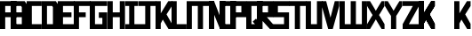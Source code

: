 SplineFontDB: 3.0
FontName: Exzellenz
FullName: Exzellenz
FamilyName: Exzellenz
Weight: Regular
Copyright: Copyright (c) 2019, Max Lang,,,
UComments: "2019-12-17: Created with FontForge (http://fontforge.org)"
Version: 001.000
ItalicAngle: 0
UnderlinePosition: -102
UnderlineWidth: 51
Ascent: 811
Descent: 213
InvalidEm: 0
LayerCount: 2
Layer: 0 0 "Back" 1
Layer: 1 0 "Fore" 0
XUID: [1021 119 -1597498843 7709205]
StyleMap: 0x0000
FSType: 0
OS2Version: 0
OS2_WeightWidthSlopeOnly: 0
OS2_UseTypoMetrics: 1
CreationTime: 1576616356
ModificationTime: 1576799380
OS2TypoAscent: 0
OS2TypoAOffset: 1
OS2TypoDescent: 0
OS2TypoDOffset: 1
OS2TypoLinegap: 92
OS2WinAscent: 0
OS2WinAOffset: 1
OS2WinDescent: 0
OS2WinDOffset: 1
HheadAscent: 0
HheadAOffset: 1
HheadDescent: 0
HheadDOffset: 1
Lookup: 258 0 0 "kern-lookup" { "both-high" [153,0,2] "kern-lookup-1" [153,15,0] } ['kern' ('latn' <'dflt' > ) ]
MarkAttachClasses: 1
MarkAttachSets: 2
"left-full" 31 A B C D E F G H K L M N P R U W
"right-full" 11 A H M N U W
DEI: 91125
KernClass2: 2 2 "both-high"
 15 A H M N O Q U W
 35 A B C D E F G H K L M N O P Q R U W
 0 {} 0 {} 0 {} -150 {}
Encoding: ISO8859-1
UnicodeInterp: none
NameList: AGL For New Fonts
DisplaySize: -72
AntiAlias: 1
FitToEm: 0
WinInfo: 50 10 5
BeginPrivate: 0
EndPrivate
AnchorClass2: "xyz"""  "as"""  "abc""" 
BeginChars: 256 28

StartChar: T
Encoding: 84 84 0
Width: 492
VWidth: 0
Flags: HMW
LayerCount: 2
Fore
SplineSet
0 811 m 1
 492 811 l 25
 492 671 l 1
 321 671 l 25
 321 0 l 1
 171 0 l 25
 171 671 l 25
 0 671 l 25
 0 811 l 1
EndSplineSet
Validated: 1
EndChar

StartChar: U
Encoding: 85 85 1
Width: 471
VWidth: 0
Flags: MW
LayerCount: 2
Fore
SplineSet
0 0 m 1
 0 811 l 1
 150 811 l 1
 150 140 l 1
 321 140 l 1
 321 811 l 1
 471 811 l 1
 471 0 l 1
 0 0 l 1
EndSplineSet
Validated: 1
EndChar

StartChar: O
Encoding: 79 79 2
Width: 471
VWidth: 0
Flags: HMW
LayerCount: 2
Fore
SplineSet
150 140 m 5
 321 140 l 5
 321 671 l 5
 150 671 l 5
 150 140 l 5
0 0 m 5
 0 811 l 5
 471 811 l 5
 471 0 l 5
 0 0 l 5
EndSplineSet
Validated: 1
EndChar

StartChar: M
Encoding: 77 77 3
Width: 792
VWidth: 0
Flags: HMW
LayerCount: 2
Fore
SplineSet
792 811 m 17
 792 0 l 1
 640 0 l 1
 640 671 l 1
 471 671 l 1
 471 0 l 1
 321 0 l 1
 321 671 l 1
 150 671 l 1
 150 0 l 1
 0 0 l 1
 0 811 l 9
 792 811 l 17
EndSplineSet
Validated: 1
EndChar

StartChar: A
Encoding: 65 65 4
Width: 471
VWidth: 0
Flags: HMW
LayerCount: 2
Fore
SplineSet
321 484 m 1
 321 671 l 1
 150 671 l 1
 150 484 l 1
 321 484 l 1
471 811 m 1
 471 0 l 1
 321 0 l 1
 321 344 l 1
 150 344 l 1
 150 0 l 1
 0 0 l 1
 0 811 l 1
 471 811 l 1
EndSplineSet
Validated: 1
EndChar

StartChar: B
Encoding: 66 66 5
Width: 471
VWidth: 0
Flags: HMW
LayerCount: 2
Fore
SplineSet
471 0 m 1
 0 0 l 25
 0 811 l 1
 404 811 l 1
 471 714 l 1
 471 0 l 1
150 140 m 1
 321 140 l 1
 321 344 l 1
 150 344 l 1
 150 140 l 1
150 484 m 1
 321 484 l 1
 321 639 l 1
 299 671 l 1
 150 671 l 1
 150 484 l 1
0 0 m 1025
EndSplineSet
Validated: 1
EndChar

StartChar: C
Encoding: 67 67 6
Width: 432
VWidth: 0
Flags: HMW
LayerCount: 2
Fore
SplineSet
432 0 m 1
 0 0 l 1
 0 811 l 1
 432 811 l 1
 432 671 l 1
 149 671 l 1
 149 140 l 1
 432 140 l 1
 432 0 l 1
EndSplineSet
Validated: 1
EndChar

StartChar: D
Encoding: 68 68 7
Width: 471
VWidth: 0
Flags: HMW
LayerCount: 2
Fore
SplineSet
471 0 m 1
 0 0 l 25
 0 811 l 1
 404 811 l 1
 471 714 l 1
 471 0 l 1
321 639 m 1
 299 671 l 1
 150 671 l 1
 150 140 l 1
 321 140 l 1
 321 639 l 1
0 0 m 1025
EndSplineSet
Validated: 1
EndChar

StartChar: E
Encoding: 69 69 8
Width: 471
VWidth: 0
Flags: HMW
LayerCount: 2
Fore
SplineSet
394 344 m 1
 150 344 l 1
 150 140 l 1
 471 140 l 1
 471 0 l 1
 0 0 l 1
 0 811 l 1
 471 811 l 1
 471 671 l 1
 150 671 l 1
 150 484 l 1
 394 484 l 1
 394 344 l 1
EndSplineSet
Validated: 1
EndChar

StartChar: F
Encoding: 70 70 9
Width: 471
VWidth: 0
Flags: HMW
LayerCount: 2
Fore
SplineSet
344 344 m 1
 150 344 l 1
 150 0 l 5
 0 0 l 5
 0 811 l 1
 471 811 l 1
 471 671 l 1
 150 671 l 1
 150 484 l 1
 344 484 l 1
 344 344 l 1
EndSplineSet
Validated: 1
EndChar

StartChar: G
Encoding: 71 71 10
Width: 502
VWidth: 0
Flags: HMW
LayerCount: 2
Fore
SplineSet
150 671 m 1
 150 140 l 1
 362 140 l 1
 362 324 l 1
 261 324 l 1
 261 484 l 1
 502 484 l 25
 502 0 l 17
 0 0 l 1
 0 811 l 1
 502 811 l 9
 502 671 l 25
 150 671 l 1
EndSplineSet
Validated: 1
EndChar

StartChar: H
Encoding: 72 72 11
Width: 502
VWidth: 0
Flags: HMW
LayerCount: 2
Fore
SplineSet
502 811 m 1
 502 0 l 1
 352 0 l 1
 352 344 l 1
 150 344 l 1
 150 0 l 1
 0 0 l 1
 0 811 l 1
 150 811 l 1
 150 484 l 1
 352 484 l 1
 352 811 l 1
 502 811 l 1
EndSplineSet
Validated: 1
EndChar

StartChar: I
Encoding: 73 73 12
Width: 372
VWidth: 0
Flags: HMW
LayerCount: 2
Fore
SplineSet
372 0 m 1
 0 0 l 1
 0 140 l 1
 111 140 l 1
 111 671 l 1
 0 671 l 1
 0 811 l 1
 372 811 l 1
 372 671 l 1
 261 671 l 1
 261 140 l 1
 372 140 l 1
 372 0 l 1
EndSplineSet
Validated: 1
EndChar

StartChar: J
Encoding: 74 74 13
Width: 492
VWidth: 0
Flags: HMW
LayerCount: 2
Fore
SplineSet
0 811 m 1
 492 811 l 25
 492 671 l 1
 339 671 l 25
 339 0 l 1
 -12 0 l 1
 -12 140 l 1
 189 140 l 1
 189 671 l 9
 0 671 l 25
 0 811 l 1
EndSplineSet
Validated: 1
EndChar

StartChar: K
Encoding: 75 75 14
Width: 471
VWidth: 0
Flags: HMW
LayerCount: 2
Fore
SplineSet
0 811 m 1
 150 811 l 1
 150 456 l 1
 366 811 l 1
 471 811 l 1
 471 671 l 1
 316 426 l 1
 471 150 l 1
 471 0 l 1
 372 0 l 1
 209 274 l 1
 150 162 l 1
 150 0 l 1
 0 0 l 1
 0 811 l 1
EndSplineSet
Validated: 1
EndChar

StartChar: L
Encoding: 76 76 15
Width: 432
VWidth: 0
Flags: HMW
LayerCount: 2
Fore
SplineSet
432 0 m 1
 0 0 l 1
 0 811 l 1
 149 811 l 1
 149 140 l 1
 432 140 l 1
 432 0 l 1
EndSplineSet
Validated: 1
EndChar

StartChar: N
Encoding: 78 78 16
Width: 471
VWidth: 0
Flags: HMW
LayerCount: 2
Fore
SplineSet
471 811 m 1
 471 0 l 1
 321 0 l 1
 150 421 l 1
 150 0 l 1
 0 0 l 1
 0 811 l 1
 150 811 l 1
 321 366 l 1
 321 811 l 1
 471 811 l 1
EndSplineSet
Validated: 1
EndChar

StartChar: Z
Encoding: 90 90 17
Width: 471
VWidth: 0
Flags: HMW
LayerCount: 2
Back
SplineSet
382 304 m 2
 354 356 322 407 322 407 c 1
 322 407 351 450 379 502 c 2
 472 671 l 1
 472 811 l 1
 393 811 l 1
 293 635 l 2
 264 583 236 529 236 529 c 1
 236 529 208 583 179 635 c 2
 79 811 l 1
 0 811 l 1
 0 671 l 1
 93 502 l 2
 121 450 149 407 149 407 c 1
 149 407 118 356 90 304 c 2
 0 140 l 1
 0 0 l 1
 81 0 l 25
 179 175 l 2
 207 227 236 281 236 281 c 1
 236 281 265 227 293 175 c 2
 391 0 l 25
 472 0 l 1
 472 140 l 1
 382 304 l 2
EndSplineSet
Fore
SplineSet
0 671 m 1
 0 811 l 1
 471 811 l 1
 471 671 l 1
 179 140 l 5
 471 140 l 1
 471 0 l 1
 0 0 l 1
 0 140 l 1
 293 671 l 1
 0 671 l 1
EndSplineSet
Validated: 1
EndChar

StartChar: Y
Encoding: 89 89 18
Width: 502
VWidth: 0
Flags: HMW
LayerCount: 2
Back
SplineSet
343 407 m 5
 343 407 373 450 403 502 c 6
 502 671 l 5
 502 811 l 5
 418 811 l 5
 312 635 l 6
 281 583 251 529 251 529 c 5
 251 529 221 583 190 635 c 6
 84 811 l 5
 0 811 l 5
 0 671 l 5
 99 502 l 6
 129 450 159 407 159 407 c 5
 176 407 l 5
 176 0 l 5
 326 0 l 5
 326 407 l 5
 343 407 l 5
EndSplineSet
Fore
SplineSet
326 382 m 1
 326 0 l 1
 176 0 l 1
 176 382 l 1
 176 382 129 450 99 502 c 2
 0 671 l 1
 0 811 l 1
 84 811 l 1
 190 635 l 2
 221 583 251 531 251 531 c 1
 251 531 281 583 312 635 c 2
 418 811 l 1
 502 811 l 1
 502 671 l 1
 403 502 l 2
 373 450 326 382 326 382 c 1
EndSplineSet
Validated: 1
EndChar

StartChar: X
Encoding: 88 88 19
Width: 502
VWidth: 0
Flags: HMW
LayerCount: 2
Back
SplineSet
0 140 m 1
 0 0 l 25
 104 0 l 25
 251 229 l 25
 398 0 l 29
 502 0 l 1
 502 140 l 1
 326 411 l 1
 326 811 l 1
 176 811 l 1
 176 411 l 1
 0 140 l 1
0 140 m 1049
0 140 m 1025
0 671 m 1
 176 400 l 1
 176 0 l 1
 326 0 l 1
 326 400 l 1
 502 671 l 1
 502 811 l 1
 398 811 l 25
 251 582 l 25
 104 811 l 25
 0 811 l 25
 0 671 l 1
0 671 m 1049
0 671 m 1025
EndSplineSet
Fore
SplineSet
406 304 m 2
 502 140 l 1
 502 0 l 1
 416 0 l 25
 312 175 l 2
 282 227 251 281 251 281 c 1
 251 281 220 227 190 175 c 2
 86 0 l 25
 0 0 l 1
 0 140 l 1
 96 304 l 2
 126 356 159 407 159 407 c 1
 159 407 129 450 99 502 c 2
 0 671 l 1
 0 811 l 1
 84 811 l 1
 190 635 l 2
 221 583 251 529 251 529 c 1
 251 529 281 583 312 635 c 2
 418 811 l 1
 502 811 l 1
 502 671 l 1
 403 502 l 2
 373 450 343 407 343 407 c 1
 343 407 376 356 406 304 c 2
EndSplineSet
Validated: 1
EndChar

StartChar: W
Encoding: 87 87 20
Width: 792
VWidth: 0
Flags: HMW
LayerCount: 2
Fore
SplineSet
792 0 m 9
 0 0 l 17
 0 811 l 1
 150 811 l 1
 150 140 l 1
 321 140 l 1
 321 811 l 1
 471 811 l 1
 471 140 l 1
 642 140 l 1
 642 811 l 1
 792 811 l 1
 792 0 l 9
EndSplineSet
Validated: 1
EndChar

StartChar: V
Encoding: 86 86 21
Width: 502
VWidth: 0
Flags: HMW
LayerCount: 2
Fore
SplineSet
0 671 m 25
 0 811 l 25
 127 811 l 25
 251 333 l 25
 375 811 l 25
 502 811 l 1
 502 671 l 1
 317 0 l 1
 185 0 l 25
 0 671 l 25
0 671 m 1049
0 671 m 1025
EndSplineSet
Validated: 1
EndChar

StartChar: S
Encoding: 83 83 22
Width: 465
VWidth: 0
Flags: HMW
LayerCount: 2
Fore
SplineSet
0 344 m 1
 0 811 l 1
 465 811 l 1
 465 671 l 1
 144 671 l 1
 144 484 l 1
 465 484 l 1
 465 0 l 1
 0 0 l 25
 0 140 l 25
 321 140 l 25
 321 344 l 25
 0 344 l 1
EndSplineSet
Validated: 1
EndChar

StartChar: R
Encoding: 82 82 23
Width: 465
VWidth: 0
Flags: HMWO
LayerCount: 2
Fore
SplineSet
0 0 m 1
 0 811 l 1
 465 811 l 1
 465 344 l 1
 288 344 l 1
 465 140 l 1
 465 0 l 1
 375 0 l 1
 150 248 l 1
 150 0 l 1
 0 0 l 1
150 484 m 1
 321 484 l 1
 321 671 l 1
 150 671 l 1
 150 484 l 1
EndSplineSet
Validated: 1
EndChar

StartChar: Q
Encoding: 81 81 24
Width: 471
VWidth: 0
Flags: HMW
LayerCount: 2
Fore
SplineSet
150 140 m 1
 252 140 l 1
 187 214 l 5
 282 302 l 1
 321 255 l 1
 321 671 l 1
 150 671 l 1
 150 140 l 1
0 0 m 1
 0 811 l 1
 471 811 l 1
 471 0 l 1
 0 0 l 1
EndSplineSet
Validated: 1
EndChar

StartChar: P
Encoding: 80 80 25
Width: 465
VWidth: 0
Flags: HMW
LayerCount: 2
Fore
SplineSet
150 484 m 5
 321 484 l 5
 321 671 l 5
 150 671 l 5
 150 484 l 5
0 0 m 1
 0 811 l 5
 465 811 l 5
 465 344 l 5
 150 344 l 5
 150 0 l 1
 0 0 l 1
EndSplineSet
Validated: 1
EndChar

StartChar: bracketleft
Encoding: 91 91 26
Width: 1024
VWidth: 0
Flags: W
LayerCount: 2
Fore
SplineSet
465 671 m 1
 150 376 l 1
 150 162 l 25
 465 671 l 1
0 811 m 1
 0 0 l 1
 150 0 l 1
 150 376 l 1
 366 0 l 1
 465 0 l 1
 465 150 l 1
 281.833984375 487 l 1
 465 671 l 1
 465 811 l 1
 360 811 l 1
 150 466.463867188 l 1
 150 811 l 1
 0 811 l 1
465 671 m 1
 150 376 l 1
 150 162 l 25
 465 671 l 1
0 811 m 1
 0 0 l 1
 150 0 l 1
 150 376 l 1
 366 0 l 1
 465 0 l 1
 465 150 l 1
 281.833984375 487 l 1
 465 671 l 1
 465 811 l 1
 360 811 l 1
 150 466.463867188 l 1
 150 811 l 1
 0 811 l 1
EndSplineSet
Validated: 524293
EndChar

StartChar: backslash
Encoding: 92 92 27
Width: 471
VWidth: 0
Flags: W
LayerCount: 2
Fore
SplineSet
0 811 m 1
 0 0 l 1
 150 0 l 1
 150 162 l 1
 208.595703125 274 l 1
 372 0 l 1
 471 0 l 1
 471 150 l 1
 316.494140625 426 l 1
 471 671 l 1
 471 811 l 1
 366 811 l 1
 150 456.463867188 l 1
 150 811 l 1
 0 811 l 1
EndSplineSet
Validated: 524297
EndChar
EndChars
EndSplineFont
